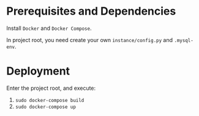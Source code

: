 * Prerequisites and Dependencies

Install =Docker= and =Docker Compose=.

In project root, you need create your own =instance/config.py= and =.mysql-env=.

* Deployment

Enter the project root, and execute:

1. =sudo docker-compose build=
2. =sudo docker-compose up=
